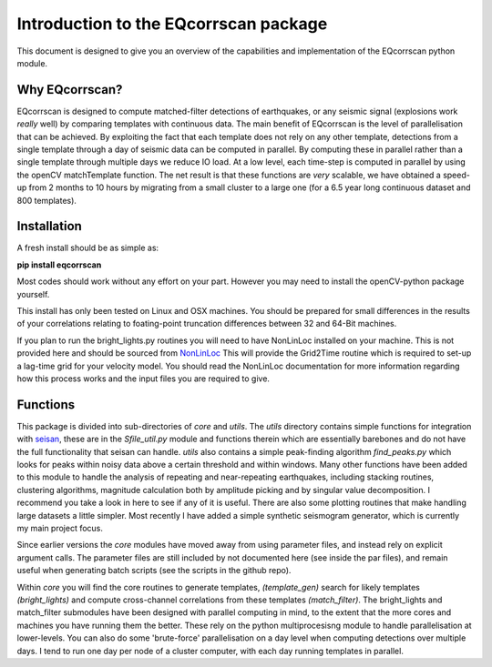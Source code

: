 Introduction to the EQcorrscan package
======================================

This document is designed to give you an overview of the capabilities and
implementation of the EQcorrscan python module.

Why EQcorrscan?
---------------
EQcorrscan is designed to compute matched-filter detections of earthquakes,
or any seismic signal (explosions work *really* well) by comparing templates
with continuous data.  The main benefit of EQcorrscan is the level of
parallelisation that can be achieved.  By exploiting the fact that each template
does not rely on any other template, detections from a single template through
a day of seismic data can be computed in parallel.  By computing these in parallel
rather than a single template through multiple days we reduce IO load.  At a low
level, each time-step is computed in parallel by using the openCV matchTemplate
function.  The net result is that these functions are *very* scalable, we have
obtained a speed-up from 2 months to 10 hours by migrating from a small cluster
to a large one (for a 6.5 year long continuous dataset and 800 templates).

Installation
------------
A fresh install should be as simple as:

**pip install eqcorrscan**

Most codes should work without any effort on your part.  However you may need to
install the openCV-python package yourself.

This install has only been tested on Linux and OSX machines.  You
should be prepared for small differences in the results of your correlations
relating to foating-point truncation differences between 32 and 64-Bit
machines.

If you plan to run the bright_lights.py routines you will need to have
NonLinLoc installed on your machine.  This is not provided here and should
be sourced from `NonLinLoc <http://alomax.free.fr/nlloc/>`_ This will provide
the Grid2Time routine which is required to set-up a lag-time grid for your
velocity model.  You should read the NonLinLoc documentation for more
information regarding how this process works and the input files you are
required to give.

Functions
---------

This package is divided into sub-directories of *core* and *utils*.  The
*utils* directory contains simple functions for integration with
`seisan <http://seisan.info/>`_, these are in the *Sfile_util.py*
module and functions therein which are essentially barebones and do not have the
full functionality that seisan can handle.  *utils* also contains a simple
peak-finding algorithm *find_peaks.py* which looks for peaks within noisy data
above a certain threshold and within windows.  Many other functions have been
added to this module to handle the analysis of repeating and near-repeating
earthquakes, including stacking routines, clustering algorithms, magnitude
calculation both by amplitude picking and by singular value decomposition.  I
recommend you take a look in here to see if any of it is useful.  There are also
some plotting routines that make handling large datasets a little simpler.  Most
recently I have added a simple synthetic seismogram generator, which is currently
my main project focus.

Since earlier versions the *core* modules have moved away from using parameter
files, and instead rely on explicit argument calls.  The parameter files are
still included by not documented here (see inside the par files), and remain
useful when generating batch scripts (see the scripts in the github repo).

Within *core* you will find the core routines to generate templates,
*(template_gen)* search for likely templates *(bright_lights)* and
compute cross-channel correlations from these templates *(match_filter)*.  The
bright_lights and match_filter submodules have been designed with parallel
computing in mind, to the extent that the more cores and machines you have
running them the better.  These rely on the python multiprocesisng module to
handle parallelisation at lower-levels.  You can also do some 'brute-force'
parallelisation on a day level when computing detections over multiple days.
I tend to run one day per node of a cluster computer, with each day running
templates in parallel.
